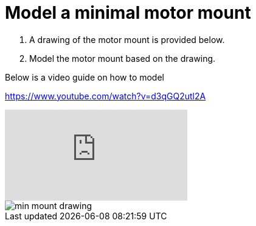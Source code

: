 = Model a minimal motor mount

. A drawing of the motor mount is provided below.
. Model the motor mount based on the drawing.

Below is a video guide on how to model

https://www.youtube.com/watch?v=d3qGQ2utl2A

video::d3qGQ2utl2A[youtube]

image::../images/min_mount_drawing.png[]